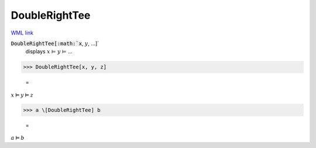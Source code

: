 DoubleRightTee
==============

`WML link <https://reference.wolfram.com/language/ref/DoubleRightTee.html>`_


:code:`DoubleRightTee[:math:`x`, :math:`y`, ...]`
    displays :math:`x` ⊨ :math:`y` ⊨ ...





>>> DoubleRightTee[x, y, z]

    =
:math:`x \vDash y \vDash z`


>>> a \[DoubleRightTee] b

    =
:math:`a \vDash b`


